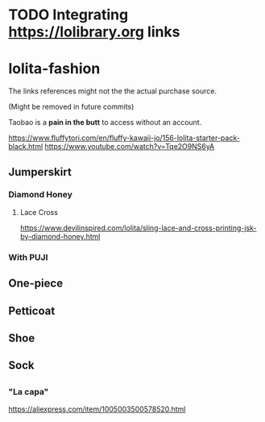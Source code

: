 * TODO Integrating https://lolibrary.org links

* lolita-fashion
The links references might not the the actual purchase source.

(Might be removed in future commits)

Taobao is a *pain in the butt* to access without an account.

https://www.fluffytori.com/en/fluffy-kawaii-jo/156-lolita-starter-pack-black.html
https://www.youtube.com/watch?v=Tqe2O9NS6yA

** Jumperskirt
*** Diamond Honey
**** Lace Cross
https://www.devilinspired.com/lolita/sling-lace-and-cross-printing-jsk-by-diamond-honey.html
*** With PUJI

** One-piece
** Petticoat
** Shoe
** Sock
** 

*** "La capa"

#+html: <img src="https://ae01.alicdn.com/kf/H0c9172651e484ae5b47522881d5c6430c.jpg" width="512px">
https://aliexpress.com/item/1005003500578520.html


